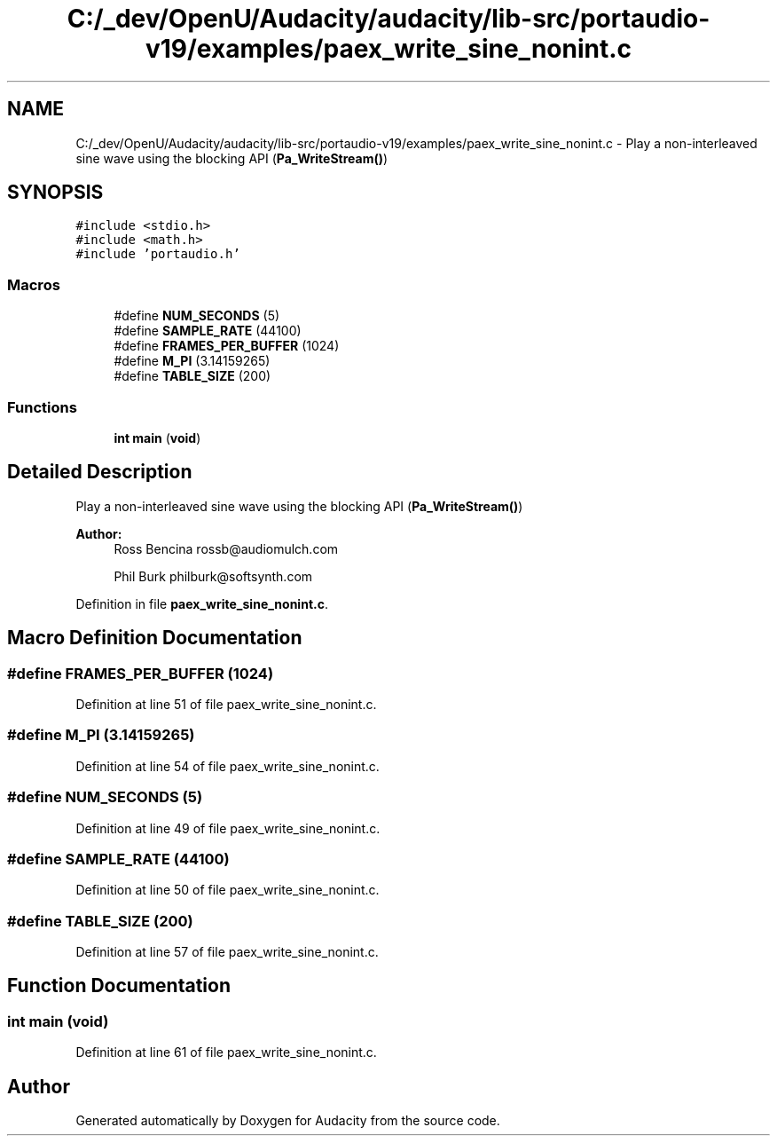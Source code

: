 .TH "C:/_dev/OpenU/Audacity/audacity/lib-src/portaudio-v19/examples/paex_write_sine_nonint.c" 3 "Thu Apr 28 2016" "Audacity" \" -*- nroff -*-
.ad l
.nh
.SH NAME
C:/_dev/OpenU/Audacity/audacity/lib-src/portaudio-v19/examples/paex_write_sine_nonint.c \- Play a non-interleaved sine wave using the blocking API (\fBPa_WriteStream()\fP)  

.SH SYNOPSIS
.br
.PP
\fC#include <stdio\&.h>\fP
.br
\fC#include <math\&.h>\fP
.br
\fC#include 'portaudio\&.h'\fP
.br

.SS "Macros"

.in +1c
.ti -1c
.RI "#define \fBNUM_SECONDS\fP   (5)"
.br
.ti -1c
.RI "#define \fBSAMPLE_RATE\fP   (44100)"
.br
.ti -1c
.RI "#define \fBFRAMES_PER_BUFFER\fP   (1024)"
.br
.ti -1c
.RI "#define \fBM_PI\fP   (3\&.14159265)"
.br
.ti -1c
.RI "#define \fBTABLE_SIZE\fP   (200)"
.br
.in -1c
.SS "Functions"

.in +1c
.ti -1c
.RI "\fBint\fP \fBmain\fP (\fBvoid\fP)"
.br
.in -1c
.SH "Detailed Description"
.PP 
Play a non-interleaved sine wave using the blocking API (\fBPa_WriteStream()\fP) 


.PP
\fBAuthor:\fP
.RS 4
Ross Bencina rossb@audiomulch.com 
.PP
Phil Burk philburk@softsynth.com 
.RE
.PP

.PP
Definition in file \fBpaex_write_sine_nonint\&.c\fP\&.
.SH "Macro Definition Documentation"
.PP 
.SS "#define FRAMES_PER_BUFFER   (1024)"

.PP
Definition at line 51 of file paex_write_sine_nonint\&.c\&.
.SS "#define M_PI   (3\&.14159265)"

.PP
Definition at line 54 of file paex_write_sine_nonint\&.c\&.
.SS "#define NUM_SECONDS   (5)"

.PP
Definition at line 49 of file paex_write_sine_nonint\&.c\&.
.SS "#define SAMPLE_RATE   (44100)"

.PP
Definition at line 50 of file paex_write_sine_nonint\&.c\&.
.SS "#define TABLE_SIZE   (200)"

.PP
Definition at line 57 of file paex_write_sine_nonint\&.c\&.
.SH "Function Documentation"
.PP 
.SS "\fBint\fP main (\fBvoid\fP)"

.PP
Definition at line 61 of file paex_write_sine_nonint\&.c\&.
.SH "Author"
.PP 
Generated automatically by Doxygen for Audacity from the source code\&.
